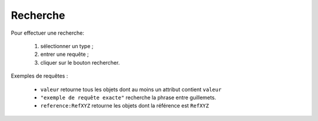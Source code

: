 ================
Recherche
================

Pour effectuer une recherche:
    
    #. sélectionner un type ;
    #. entrer une requête ;
    #. cliquer sur le bouton rechercher.

Exemples de requêtes :

    * ``valeur`` retourne tous les objets dont au moins un attribut contient ``valeur``

    * ``"exemple de requête exacte"`` recherche la phrase entre guillemets.

    * ``reference:RefXYZ`` retourne les objets dont la référence est ``RefXYZ``
